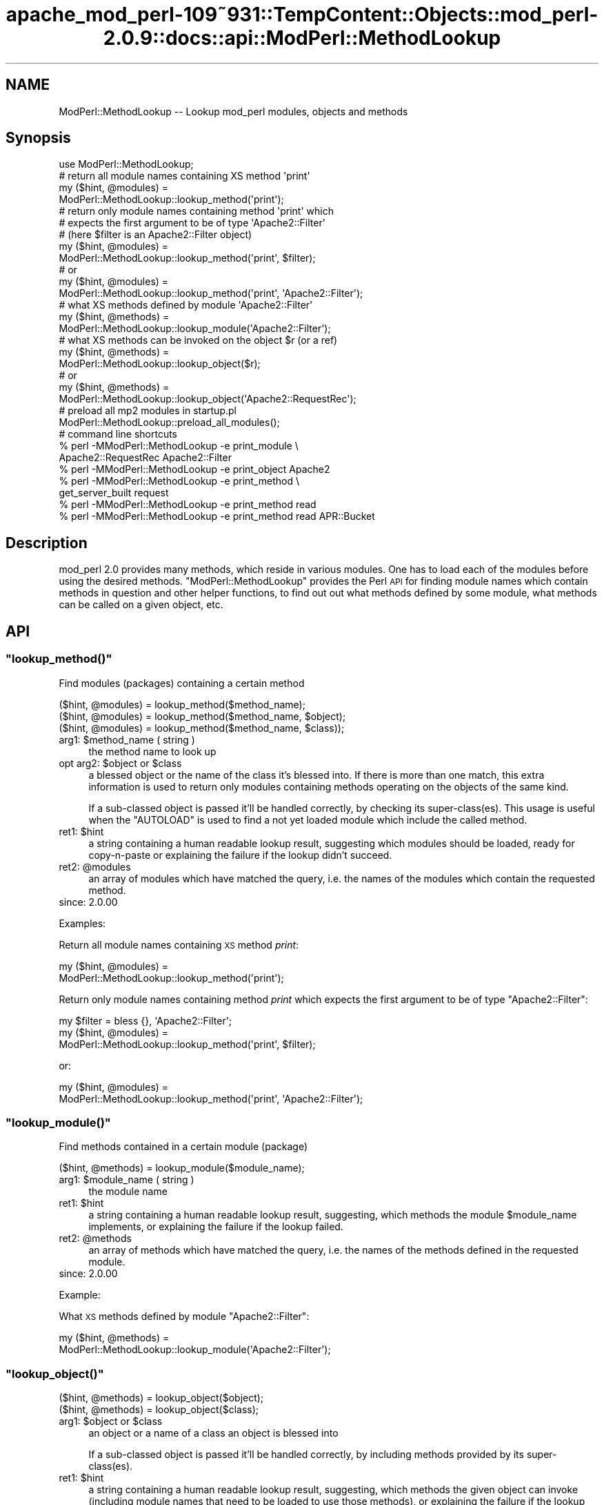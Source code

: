 .\" Automatically generated by Pod::Man 2.27 (Pod::Simple 3.28)
.\"
.\" Standard preamble:
.\" ========================================================================
.de Sp \" Vertical space (when we can't use .PP)
.if t .sp .5v
.if n .sp
..
.de Vb \" Begin verbatim text
.ft CW
.nf
.ne \\$1
..
.de Ve \" End verbatim text
.ft R
.fi
..
.\" Set up some character translations and predefined strings.  \*(-- will
.\" give an unbreakable dash, \*(PI will give pi, \*(L" will give a left
.\" double quote, and \*(R" will give a right double quote.  \*(C+ will
.\" give a nicer C++.  Capital omega is used to do unbreakable dashes and
.\" therefore won't be available.  \*(C` and \*(C' expand to `' in nroff,
.\" nothing in troff, for use with C<>.
.tr \(*W-
.ds C+ C\v'-.1v'\h'-1p'\s-2+\h'-1p'+\s0\v'.1v'\h'-1p'
.ie n \{\
.    ds -- \(*W-
.    ds PI pi
.    if (\n(.H=4u)&(1m=24u) .ds -- \(*W\h'-12u'\(*W\h'-12u'-\" diablo 10 pitch
.    if (\n(.H=4u)&(1m=20u) .ds -- \(*W\h'-12u'\(*W\h'-8u'-\"  diablo 12 pitch
.    ds L" ""
.    ds R" ""
.    ds C` ""
.    ds C' ""
'br\}
.el\{\
.    ds -- \|\(em\|
.    ds PI \(*p
.    ds L" ``
.    ds R" ''
.    ds C`
.    ds C'
'br\}
.\"
.\" Escape single quotes in literal strings from groff's Unicode transform.
.ie \n(.g .ds Aq \(aq
.el       .ds Aq '
.\"
.\" If the F register is turned on, we'll generate index entries on stderr for
.\" titles (.TH), headers (.SH), subsections (.SS), items (.Ip), and index
.\" entries marked with X<> in POD.  Of course, you'll have to process the
.\" output yourself in some meaningful fashion.
.\"
.\" Avoid warning from groff about undefined register 'F'.
.de IX
..
.nr rF 0
.if \n(.g .if rF .nr rF 1
.if (\n(rF:(\n(.g==0)) \{
.    if \nF \{
.        de IX
.        tm Index:\\$1\t\\n%\t"\\$2"
..
.        if !\nF==2 \{
.            nr % 0
.            nr F 2
.        \}
.    \}
.\}
.rr rF
.\"
.\" Accent mark definitions (@(#)ms.acc 1.5 88/02/08 SMI; from UCB 4.2).
.\" Fear.  Run.  Save yourself.  No user-serviceable parts.
.    \" fudge factors for nroff and troff
.if n \{\
.    ds #H 0
.    ds #V .8m
.    ds #F .3m
.    ds #[ \f1
.    ds #] \fP
.\}
.if t \{\
.    ds #H ((1u-(\\\\n(.fu%2u))*.13m)
.    ds #V .6m
.    ds #F 0
.    ds #[ \&
.    ds #] \&
.\}
.    \" simple accents for nroff and troff
.if n \{\
.    ds ' \&
.    ds ` \&
.    ds ^ \&
.    ds , \&
.    ds ~ ~
.    ds /
.\}
.if t \{\
.    ds ' \\k:\h'-(\\n(.wu*8/10-\*(#H)'\'\h"|\\n:u"
.    ds ` \\k:\h'-(\\n(.wu*8/10-\*(#H)'\`\h'|\\n:u'
.    ds ^ \\k:\h'-(\\n(.wu*10/11-\*(#H)'^\h'|\\n:u'
.    ds , \\k:\h'-(\\n(.wu*8/10)',\h'|\\n:u'
.    ds ~ \\k:\h'-(\\n(.wu-\*(#H-.1m)'~\h'|\\n:u'
.    ds / \\k:\h'-(\\n(.wu*8/10-\*(#H)'\z\(sl\h'|\\n:u'
.\}
.    \" troff and (daisy-wheel) nroff accents
.ds : \\k:\h'-(\\n(.wu*8/10-\*(#H+.1m+\*(#F)'\v'-\*(#V'\z.\h'.2m+\*(#F'.\h'|\\n:u'\v'\*(#V'
.ds 8 \h'\*(#H'\(*b\h'-\*(#H'
.ds o \\k:\h'-(\\n(.wu+\w'\(de'u-\*(#H)/2u'\v'-.3n'\*(#[\z\(de\v'.3n'\h'|\\n:u'\*(#]
.ds d- \h'\*(#H'\(pd\h'-\w'~'u'\v'-.25m'\f2\(hy\fP\v'.25m'\h'-\*(#H'
.ds D- D\\k:\h'-\w'D'u'\v'-.11m'\z\(hy\v'.11m'\h'|\\n:u'
.ds th \*(#[\v'.3m'\s+1I\s-1\v'-.3m'\h'-(\w'I'u*2/3)'\s-1o\s+1\*(#]
.ds Th \*(#[\s+2I\s-2\h'-\w'I'u*3/5'\v'-.3m'o\v'.3m'\*(#]
.ds ae a\h'-(\w'a'u*4/10)'e
.ds Ae A\h'-(\w'A'u*4/10)'E
.    \" corrections for vroff
.if v .ds ~ \\k:\h'-(\\n(.wu*9/10-\*(#H)'\s-2\u~\d\s+2\h'|\\n:u'
.if v .ds ^ \\k:\h'-(\\n(.wu*10/11-\*(#H)'\v'-.4m'^\v'.4m'\h'|\\n:u'
.    \" for low resolution devices (crt and lpr)
.if \n(.H>23 .if \n(.V>19 \
\{\
.    ds : e
.    ds 8 ss
.    ds o a
.    ds d- d\h'-1'\(ga
.    ds D- D\h'-1'\(hy
.    ds th \o'bp'
.    ds Th \o'LP'
.    ds ae ae
.    ds Ae AE
.\}
.rm #[ #] #H #V #F C
.\" ========================================================================
.\"
.IX Title "apache_mod_perl-109~931::TempContent::Objects::mod_perl-2.0.9::docs::api::ModPerl::MethodLookup 3"
.TH apache_mod_perl-109~931::TempContent::Objects::mod_perl-2.0.9::docs::api::ModPerl::MethodLookup 3 "2015-06-18" "perl v5.18.2" "User Contributed Perl Documentation"
.\" For nroff, turn off justification.  Always turn off hyphenation; it makes
.\" way too many mistakes in technical documents.
.if n .ad l
.nh
.SH "NAME"
ModPerl::MethodLookup \-\- Lookup mod_perl modules, objects and methods
.SH "Synopsis"
.IX Header "Synopsis"
.Vb 1
\&  use ModPerl::MethodLookup;
\&  
\&  # return all module names containing XS method \*(Aqprint\*(Aq
\&  my ($hint, @modules) =
\&      ModPerl::MethodLookup::lookup_method(\*(Aqprint\*(Aq);
\&  
\&  # return only module names containing method \*(Aqprint\*(Aq which
\&  # expects the first argument to be of type \*(AqApache2::Filter\*(Aq
\&  # (here $filter is an Apache2::Filter object)
\&  my ($hint, @modules) =
\&      ModPerl::MethodLookup::lookup_method(\*(Aqprint\*(Aq, $filter);
\&  # or
\&  my ($hint, @modules) =
\&      ModPerl::MethodLookup::lookup_method(\*(Aqprint\*(Aq, \*(AqApache2::Filter\*(Aq);
\&  
\&  # what XS methods defined by module \*(AqApache2::Filter\*(Aq
\&  my ($hint, @methods) =
\&      ModPerl::MethodLookup::lookup_module(\*(AqApache2::Filter\*(Aq);
\&  
\&  # what XS methods can be invoked on the object $r (or a ref)
\&  my ($hint, @methods) =
\&      ModPerl::MethodLookup::lookup_object($r);
\&  # or
\&  my ($hint, @methods) =
\&      ModPerl::MethodLookup::lookup_object(\*(AqApache2::RequestRec\*(Aq);
\&  
\&  # preload all mp2 modules in startup.pl
\&  ModPerl::MethodLookup::preload_all_modules();
\&  
\&  # command line shortcuts
\&  % perl \-MModPerl::MethodLookup \-e print_module \e
\&    Apache2::RequestRec Apache2::Filter
\&  % perl \-MModPerl::MethodLookup \-e print_object Apache2
\&  % perl \-MModPerl::MethodLookup \-e print_method \e
\&    get_server_built request
\&  % perl \-MModPerl::MethodLookup \-e print_method read
\&  % perl \-MModPerl::MethodLookup \-e print_method read APR::Bucket
.Ve
.SH "Description"
.IX Header "Description"
mod_perl 2.0 provides many methods, which reside in various
modules. One has to load each of the modules before using the desired
methods. \f(CW\*(C`ModPerl::MethodLookup\*(C'\fR provides the Perl \s-1API\s0 for finding
module names which contain methods in question and other helper
functions, to find out out what methods defined by some module, what
methods can be called on a given object, etc.
.SH "API"
.IX Header "API"
.ie n .SS """lookup_method()"""
.el .SS "\f(CWlookup_method()\fP"
.IX Subsection "lookup_method()"
Find modules (packages) containing a certain method
.PP
.Vb 3
\&  ($hint, @modules) = lookup_method($method_name);
\&  ($hint, @modules) = lookup_method($method_name, $object);
\&  ($hint, @modules) = lookup_method($method_name, $class));
.Ve
.ie n .IP "arg1: $method_name ( string )" 4
.el .IP "arg1: \f(CW$method_name\fR ( string )" 4
.IX Item "arg1: $method_name ( string )"
the method name to look up
.ie n .IP "opt arg2: $object or $class" 4
.el .IP "opt arg2: \f(CW$object\fR or \f(CW$class\fR" 4
.IX Item "opt arg2: $object or $class"
a blessed object or the name of the class it's blessed into. If there
is more than one match, this extra information is used to return only
modules containing methods operating on the objects of the same kind.
.Sp
If a sub-classed object is passed it'll be handled correctly, by
checking its super\-class(es).  This usage is useful when the
\&\f(CW\*(C`AUTOLOAD\*(C'\fR is used to find a not yet loaded module
which include the called method.
.ie n .IP "ret1: $hint" 4
.el .IP "ret1: \f(CW$hint\fR" 4
.IX Item "ret1: $hint"
a string containing a human readable lookup result, suggesting which
modules should be loaded, ready for copy-n-paste or explaining the
failure if the lookup didn't succeed.
.ie n .IP "ret2: @modules" 4
.el .IP "ret2: \f(CW@modules\fR" 4
.IX Item "ret2: @modules"
an array of modules which have matched the query, i.e. the names of
the modules which contain the requested method.
.IP "since: 2.0.00" 4
.IX Item "since: 2.0.00"
.PP
Examples:
.PP
Return all module names containing \s-1XS\s0 method \fIprint\fR:
.PP
.Vb 2
\&  my ($hint, @modules) =
\&      ModPerl::MethodLookup::lookup_method(\*(Aqprint\*(Aq);
.Ve
.PP
Return only module names containing method \fIprint\fR which expects the
first argument to be of type \f(CW\*(C`Apache2::Filter\*(C'\fR:
.PP
.Vb 3
\&  my $filter = bless {}, \*(AqApache2::Filter\*(Aq;
\&  my ($hint, @modules) =
\&      ModPerl::MethodLookup::lookup_method(\*(Aqprint\*(Aq, $filter);
.Ve
.PP
or:
.PP
.Vb 2
\&  my ($hint, @modules) =
\&      ModPerl::MethodLookup::lookup_method(\*(Aqprint\*(Aq, \*(AqApache2::Filter\*(Aq);
.Ve
.ie n .SS """lookup_module()"""
.el .SS "\f(CWlookup_module()\fP"
.IX Subsection "lookup_module()"
Find methods contained in a certain module (package)
.PP
.Vb 1
\&  ($hint, @methods) = lookup_module($module_name);
.Ve
.ie n .IP "arg1: $module_name ( string )" 4
.el .IP "arg1: \f(CW$module_name\fR ( string )" 4
.IX Item "arg1: $module_name ( string )"
the module name
.ie n .IP "ret1: $hint" 4
.el .IP "ret1: \f(CW$hint\fR" 4
.IX Item "ret1: $hint"
a string containing a human readable lookup result, suggesting, which
methods the module \f(CW$module_name\fR implements, or explaining the
failure if the lookup failed.
.ie n .IP "ret2: @methods" 4
.el .IP "ret2: \f(CW@methods\fR" 4
.IX Item "ret2: @methods"
an array of methods which have matched the query, i.e. the names of
the methods defined in the requested module.
.IP "since: 2.0.00" 4
.IX Item "since: 2.0.00"
.PP
Example:
.PP
What \s-1XS\s0 methods defined by module \f(CW\*(C`Apache2::Filter\*(C'\fR:
.PP
.Vb 2
\&  my ($hint, @methods) =
\&      ModPerl::MethodLookup::lookup_module(\*(AqApache2::Filter\*(Aq);
.Ve
.ie n .SS """lookup_object()"""
.el .SS "\f(CWlookup_object()\fP"
.IX Subsection "lookup_object()"
.Vb 2
\&  ($hint, @methods) = lookup_object($object);
\&  ($hint, @methods) = lookup_object($class);
.Ve
.ie n .IP "arg1: $object or $class" 4
.el .IP "arg1: \f(CW$object\fR or \f(CW$class\fR" 4
.IX Item "arg1: $object or $class"
an object or a name of a class an object is blessed into
.Sp
If a sub-classed object is passed it'll be handled correctly, by
including methods provided by its super\-class(es).
.ie n .IP "ret1: $hint" 4
.el .IP "ret1: \f(CW$hint\fR" 4
.IX Item "ret1: $hint"
a string containing a human readable lookup result, suggesting, which
methods the given object can invoke (including module names that need
to be loaded to use those methods), or explaining the failure if the
lookup failed.
.ie n .IP "ret2: @methods" 4
.el .IP "ret2: \f(CW@methods\fR" 4
.IX Item "ret2: @methods"
an array of methods which have matched the query, i.e. the names of
the methods that can be invoked on the given object (or its class
name).
.IP "since: 2.0.00" 4
.IX Item "since: 2.0.00"
.PP
\&\s-1META:\s0 As of this writing this function may miss some of the
functions/methods that can be invoked on the given object. Currently
we can't programmatically deduct the objects they are invoked on,
because these methods are written in pure \s-1XS\s0 and manipulate the
arguments stack themselves. Currently these are mainly \s-1XS\s0 functions,
not methods, which of course aren't invoked on objects. There are also
logging function wrappers (\f(CW\*(C`Apache2::Log\*(C'\fR).
.PP
Examples:
.PP
What \s-1XS\s0 methods can be invoked on the object \f(CW$r\fR:
.PP
.Vb 2
\&  my ($hint, @methods) =
\&      ModPerl::MethodLookup::lookup_object($r);
.Ve
.PP
or \f(CW$r\fR's class \*(-- \f(CW\*(C`Apache2::RequestRec\*(C'\fR:
.PP
.Vb 2
\&  my ($hint, @methods) =
\&      ModPerl::MethodLookup::lookup_object(\*(AqApache2::RequestRec\*(Aq);
.Ve
.ie n .SS """preload_all_modules()"""
.el .SS "\f(CWpreload_all_modules()\fP"
.IX Subsection "preload_all_modules()"
The function \f(CW\*(C`preload_all_modules()\*(C'\fR preloads all mod_perl 2.0
modules, which implement their \s-1API\s0 in \s-1XS.\s0 This is similar to the
mod_perl 1.0 behavior which has most of its methods loaded at the
startup.
.PP
\&\s-1CPAN\s0 modules developers should make sure their distribution loads each
of the used mod_perl 2.0 modules explicitly, and not use this
function, as it takes the fine control away from the users. One should
avoid doing this the production server (unless all modules are used
indeed) in order to save memory.
.IP "since: 2.0.00" 4
.IX Item "since: 2.0.00"
.ie n .SS """print_method()"""
.el .SS "\f(CWprint_method()\fP"
.IX Subsection "print_method()"
\&\f(CW\*(C`print_method()\*(C'\fR is a convenience wrapper for
\&\f(CW\*(C`lookup_method()\*(C'\fR, mainly designed to be used
from the command line. For example to print all the modules which
define method \fIread\fR execute:
.PP
.Vb 1
\&  % perl \-MModPerl::MethodLookup \-e print_method read
.Ve
.PP
Since this will return more than one module, we can narrow the query
to only those methods which expect the first argument to be blessed
into class \f(CW\*(C`APR::Bucket\*(C'\fR:
.PP
.Vb 1
\&  % perl \-MModPerl::MethodLookup \-e print_method read APR::Bucket
.Ve
.PP
You can pass more than one method and it'll perform a lookup on each
of the methods. For example to lookup methods \f(CW\*(C`get_server_built\*(C'\fR and
\&\f(CW\*(C`request\*(C'\fR you can do:
.PP
.Vb 2
\&  % perl \-MModPerl::MethodLookup \-e print_method \e
\&    get_server_built request
.Ve
.PP
The function \f(CW\*(C`print_method()\*(C'\fR is exported by default.
.IP "since: 2.0.00" 4
.IX Item "since: 2.0.00"
.ie n .SS """print_module()"""
.el .SS "\f(CWprint_module()\fP"
.IX Subsection "print_module()"
\&\f(CW\*(C`print_module()\*(C'\fR is a convenience wrapper for
\&\f(CW\*(C`lookup_module()\*(C'\fR, mainly designed to be used
from the command line. For example to print all the methods defined in
the module \f(CW\*(C`Apache2::RequestRec\*(C'\fR, followed by methods defined in the
module \f(CW\*(C`Apache2::Filter\*(C'\fR you can run:
.PP
.Vb 2
\&  % perl \-MModPerl::MethodLookup \-e print_module \e
\&    Apache2::RequestRec Apache2::Filter
.Ve
.PP
The function \f(CW\*(C`print_module()\*(C'\fR is exported by default.
.IP "since: 2.0.00" 4
.IX Item "since: 2.0.00"
.ie n .SS """print_object()"""
.el .SS "\f(CWprint_object()\fP"
.IX Subsection "print_object()"
\&\f(CW\*(C`print_object()\*(C'\fR is a convenience wrapper for
\&\f(CW\*(C`lookup_object()\*(C'\fR, mainly designed to be used
from the command line. For example to print all the methods that can
be invoked on object blessed into a class \f(CW\*(C`Apache2::RequestRec\*(C'\fR run:
.PP
.Vb 2
\&  % perl \-MModPerl::MethodLookup \-e print_object \e
\&    Apache2::RequestRec
.Ve
.PP
Similar to \f(CW\*(C`print_object()\*(C'\fR, more than one
class can be passed to this function.
.PP
The function \f(CW\*(C`print_object()\*(C'\fR is exported by default.
.IP "since: 2.0.00" 4
.IX Item "since: 2.0.00"
.SH "Applications"
.IX Header "Applications"
.ie n .SS """AUTOLOAD"""
.el .SS "\f(CWAUTOLOAD\fP"
.IX Subsection "AUTOLOAD"
When Perl fails to locate a method it checks whether the package the
object belongs to has an \f(CW\*(C`AUTOLOAD\*(C'\fR function defined and if so, calls
it with the same arguments as the missing method while setting a
global variable \f(CW$AUTOLOAD\fR (in that package) to the name of the
originally called method. We can use this facility to lookup the
modules to be loaded when such a failure occurs. Though since we have
many packages to take care of we will use a special
\&\f(CW\*(C`UNIVERSAL::AUTOLOAD\*(C'\fR function which Perl calls if can't find the
\&\f(CW\*(C`AUTOLOAD\*(C'\fR function in the given package.
.PP
In that function you can query \f(CW\*(C`ModPerl::MethodLookup\*(C'\fR, \fIrequire()\fR the
module that includes the called method and call that method again
using the \fIgoto()\fR trick:
.PP
.Vb 12
\&  use ModPerl::MethodLookup;
\&  sub UNIVERSAL::AUTOLOAD {
\&      my ($hint, @modules) =
\&          ModPerl::MethodLookup::lookup_method($UNIVERSAL::AUTOLOAD, @_);
\&      if (@modules) {
\&          eval "require $_" for @modules;
\&          goto &$UNIVERSAL::AUTOLOAD;
\&      }
\&      else {
\&          die $hint;
\&      }
\&  }
.Ve
.PP
However we don't endorse this approach. It's a better approach to
always abort the execution which printing the \f(CW$hint\fRand use fix the
code to load the missing module. Moreover installing
\&\f(CW\*(C`UNIVERSAL::AUTOLOAD\*(C'\fR may cause a lot of problems, since once it's
installed Perl will call it every time some method is missing
(e.g. undefined \f(CW\*(C`DESTROY\*(C'\fR methods). The following approach seems to
somewhat work for me. It installs \f(CW\*(C`UNIVERSAL::AUTOLOAD\*(C'\fR only when the
the child process starts.
.PP
.Vb 3
\&  httpd.conf:
\&  \-\-\-\-\-\-\-\-\-\-\-
\&  PerlChildInitHandler ModPerl::MethodLookupAuto
\&
\&  startup.pl:
\&  \-\-\-\-\-\-\-\-\-\-\-
\&  {
\&      package ModPerl::MethodLookupAuto;
\&      use ModPerl::MethodLookup;
\&    
\&      use Carp;
\&      sub handler {
\&    
\&          *UNIVERSAL::AUTOLOAD = sub {
\&              my $method = $AUTOLOAD;
\&              return if $method =~ /DESTROY/; # exclude DESTROY resolving
\&    
\&              my ($hint, @modules) =
\&                  ModPerl::MethodLookup::lookup_method($method, @_);
\&              $hint ||= "Can\*(Aqt find method $AUTOLOAD";
\&              croak $hint;
\&          };
\&          return 0;
\&      }
\&  }
.Ve
.PP
This example doesn't load the modules for you. It'll print to \s-1STDERR\s0
what module should be loaded, when a method from the not-yet-loaded
module is called.
.PP
A similar technique is used by
\&\f(CW\*(C`Apache2::porting\*(C'\fR.
.PP
\&\s-1META:\s0 there is a better version of \s-1AUTOLOAD\s0 discussed on the dev
list. Replace the current one with it. (search the archive for
EazyLife)
.SS "Command Line Lookups"
.IX Subsection "Command Line Lookups"
When a method is used and mod_perl has reported a failure to find it,
it's often useful to use the command line query to figure out which
module needs to be loaded. For example if when executing:
.PP
.Vb 1
\&  $r\->construct_url();
.Ve
.PP
mod_perl complains:
.PP
.Vb 2
\&  Can\*(Aqt locate object method "construct_url" via package
\&  "Apache2::RequestRec" at ...
.Ve
.PP
you can ask \f(CW\*(C`ModPerl::MethodLookup\*(C'\fR for help:
.PP
.Vb 3
\&  % perl \-MModPerl::MethodLookup \-e print_method construct_url
\&  To use method \*(Aqconstruct_url\*(Aq add:
\&          use Apache2::URI ();
.Ve
.PP
and after copy-n-pasting the use statement in our code, the problem
goes away.
.PP
One can create a handy alias for this technique. For example, C\-style
shell users can do:
.PP
.Vb 1
\&   % alias lookup "perl \-MModPerl::MethodLookup \-e print_method"
.Ve
.PP
For Bash-style shell users:
.PP
.Vb 1
\&   % alias lookup="perl \-MModPerl::MethodLookup \-e print_method"
.Ve
.PP
Now the lookup is even easier:
.PP
.Vb 3
\&  % lookup construct_url
\&  to use method \*(Aqconstruct_url\*(Aq add:
\&          use Apache2::URI;
.Ve
.PP
Similar aliases can be provided for
\&\f(CW\*(C`print_object()\*(C'\fR and
\&\f(CW\*(C`print_module()\*(C'\fR.
.SH "Todo"
.IX Header "Todo"
These methods aren't yet picked by this module (the extract from the
map file):
.PP
.Vb 3
\& modperl_filter_attributes     | MODIFY_CODE_ATTRIBUTES
\& modperl_spawn_proc_prog       | spawn_proc_prog
\& apr_ipsubnet_create           | new
.Ve
.PP
Please report to the mod_perl development mailing
list if you find any other missing methods. But remember that
as of this moment the module reports only \s-1XS\s0 functions. In the future
we may add support for pure perl functions/methods as well.
.SH "See Also"
.IX Header "See Also"
.IP "\(bu" 4
the mod_perl 1.0 backward compatibility
document
.IP "\(bu" 4
porting Perl modules
.IP "\(bu" 4
porting \s-1XS\s0 modules
.IP "\(bu" 4
\&\f(CW\*(C`Apache2::porting\*(C'\fR
.SH "Copyright"
.IX Header "Copyright"
mod_perl 2.0 and its core modules are copyrighted under
The Apache Software License, Version 2.0.
.SH "Authors"
.IX Header "Authors"
The mod_perl development team and numerous
contributors.
